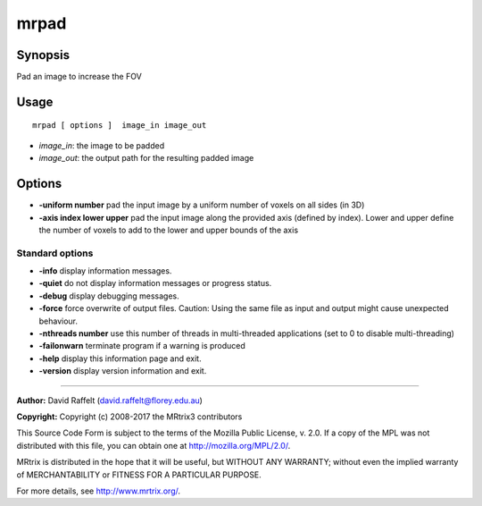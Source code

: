 .. _mrpad:

mrpad
===================

Synopsis
--------

Pad an image to increase the FOV

Usage
--------

::

    mrpad [ options ]  image_in image_out

-  *image_in*: the image to be padded
-  *image_out*: the output path for the resulting padded image

Options
-------

-  **-uniform number** pad the input image by a uniform number of voxels on all sides (in 3D)

-  **-axis index lower upper** pad the input image along the provided axis (defined by index). Lower and upper define the number of voxels to add to the lower and upper bounds of the axis

Standard options
^^^^^^^^^^^^^^^^

-  **-info** display information messages.

-  **-quiet** do not display information messages or progress status.

-  **-debug** display debugging messages.

-  **-force** force overwrite of output files. Caution: Using the same file as input and output might cause unexpected behaviour.

-  **-nthreads number** use this number of threads in multi-threaded applications (set to 0 to disable multi-threading)

-  **-failonwarn** terminate program if a warning is produced

-  **-help** display this information page and exit.

-  **-version** display version information and exit.

--------------



**Author:** David Raffelt (david.raffelt@florey.edu.au)

**Copyright:** Copyright (c) 2008-2017 the MRtrix3 contributors

This Source Code Form is subject to the terms of the Mozilla Public
License, v. 2.0. If a copy of the MPL was not distributed with this
file, you can obtain one at http://mozilla.org/MPL/2.0/.

MRtrix is distributed in the hope that it will be useful,
but WITHOUT ANY WARRANTY; without even the implied warranty
of MERCHANTABILITY or FITNESS FOR A PARTICULAR PURPOSE.

For more details, see http://www.mrtrix.org/.


